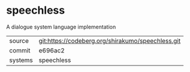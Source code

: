 * speechless

A dialogue system language implementation

|---------+---------------------------------------------------|
| source  | git:https://codeberg.org/shirakumo/speechless.git |
| commit  | e696ac2                                           |
| systems | speechless                                        |
|---------+---------------------------------------------------|
